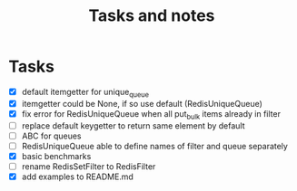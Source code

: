 #+TITLE: Tasks and notes

* Tasks
  - [X] default itemgetter for unique_queue
  - [X] itemgetter could be None, if so use default (RedisUniqueQueue)
  - [X] fix error for RedisUniqueQueue when all put_bulk items already in filter
  - [ ] replace default keygetter to return same element by default
  - [ ] ABC for queues
  - [ ] RedisUniqueQueue able to define names of filter and queue separately
  - [X] basic benchmarks
  - [ ] rename RedisSetFilter to RedisFilter
  - [X] add examples to README.md
